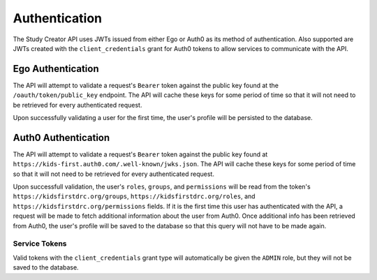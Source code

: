 .. _authentication:

Authentication
==============

The Study Creator API uses JWTs issued from either Ego or Auth0 as its method
of authentication.
Also supported are JWTs created with the ``client_credentials`` grant for
Auth0 tokens to allow services to communicate with the API.

Ego Authentication
------------------

The API will attempt to validate a request's ``Bearer`` token against the
public key found at the ``/oauth/token/public_key`` endpoint.
The API will cache these keys for some period of time so that it will not need
to be retrieved for every authenticated request.

Upon successfully validating a user for the first time, the user's profile
will be persisted to the database.

Auth0 Authentication
--------------------

The API will attempt to validate a request's ``Bearer`` token against the
public key found at ``https://kids-first.auth0.com/.well-known/jwks.json``.
The API will cache these keys for some period of time so that it will not need
to be retrieved for every authenticated request.

Upon successfull validation, the user's ``roles``, ``groups``, and
``permissions`` will be read from the token's
``https://kidsfirstdrc.org/groups``, ``https://kidsfirstdrc.org/roles``,
and ``https://kidsfirstdrc.org/permissions`` fields.
If it is the first time this user has authenticated with the API, a request
will be made to fetch additional information about the user from Auth0.
Once additional info has been retrieved from Auth0, the user's profile will be
saved to the database so that this query will not have to be made again.

Service Tokens
++++++++++++++

Valid tokens with the ``client_credentials`` grant type will automatically be
given the ``ADMIN`` role, but they will not be saved to the database.
